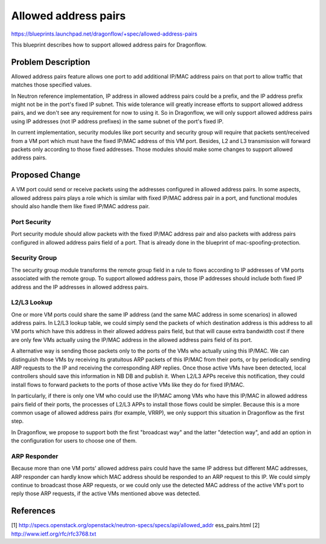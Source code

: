 ..
 This work is licensed under a Creative Commons Attribution 3.0 Unported
 License.

 http://creativecommons.org/licenses/by/3.0/legalcode

=====================
Allowed address pairs
=====================

https://blueprints.launchpad.net/dragonflow/+spec/allowed-address-pairs

This blueprint describes how to support allowed address pairs for
Dragonflow.

Problem Description
===================
Allowed address pairs feature allows one port to add additional IP/MAC address
pairs on that port to allow traffic that matches those specified values.

In Neutron reference implementation, IP address in allowed address pairs could
be a prefix, and the IP address prefix might not be in the port's fixed IP
subnet. This wide tolerance will greatly increase efforts to support allowed
address pairs, and we don't see any requirement for now to using it. So in
Dragonflow, we will only support allowed address pairs using IP addresses (not
IP address prefixes) in the same subnet of the port's fixed IP.

In current implementation, security modules like port security and security
group will require that packets sent/received from a VM port which must have the
fixed IP/MAC address of this VM port. Besides, L2 and L3 transmission will
forward packets only according to those fixed addresses. Those modules should
make some changes to support allowed address pairs.

Proposed Change
===============
A VM port could send or receive packets using the addresses configured in
allowed address pairs. In some aspects, allowed address pairs plays a role
which is similar with fixed IP/MAC address pair in a port, and functional
modules should also handle them like fixed IP/MAC address pair.

Port Security
-------------
Port security module should allow packets with the fixed IP/MAC address pair
and also packets with address pairs configured in allowed address pairs field
of a port. That is already done in the blueprint of mac-spoofing-protection.

Security Group
--------------
The security group module transforms the remote group field in a rule to
flows according to IP addresses of VM ports associated with the remote group.
To support allowed address pairs, those IP addresses should include both
fixed IP address and the IP addresses in allowed address pairs.

L2/L3 Lookup
------------
One or more VM ports could share the same IP address (and the same MAC address
in some scenarios) in allowed address pairs. In L2/L3 lookup table, we could
simply send the packets of which destination address is this address to all
VM ports which have this address in their allowed address pairs field,
but that will cause extra bandwidth cost if there are only few VMs actually
using the IP/MAC address in the allowed address pairs field of its port.

A alternative way is sending those packets only to the ports of the VMs who
actually using this IP/MAC. We can distinguish those VMs by receiving its
gratuitous ARP packets of this IP/MAC from their ports, or by periodically
sending ARP requests to the IP and receiving the corresponding ARP replies.
Once those active VMs have been detected, local controllers should save this
information in NB DB and publish it. When L2/L3 APPs receive this notification,
they could install flows to forward packets to the ports of those active VMs
like they do for fixed IP/MAC.

In particularly, if there is only one VM who could use the IP/MAC among VMs
who have this IP/MAC in allowed address pairs field of their ports, the
processes of L2/L3 APPs to install those flows could be simpler. Because
this is a more common usage of allowed address pairs (for example, VRRP),
we only support this situation in Dragonflow as the first step.

In Dragonflow, we propose to support both the first "broadcast way" and the
latter "detection way", and add an option in the configuration for users to
choose one of them.

ARP Responder
-------------
Because more than one VM ports' allowed address pairs could have the same IP
address but different MAC addresses, ARP responder can hardly know which MAC
address should be responded to an ARP request to this IP. We could simply
continue to broadcast those ARP requests, or we could only use the detected
MAC address of the active VM's port to reply those ARP requests, if the active
VMs mentioned above was detected.


References
==========
[1] http://specs.openstack.org/openstack/neutron-specs/specs/api/allowed_addr
ess_pairs.html
[2] http://www.ietf.org/rfc/rfc3768.txt
